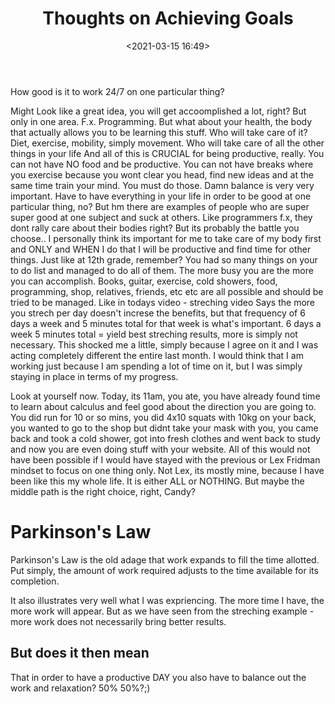 #+title: Thoughts on Achieving Goals
#+date: <2021-03-15 16:49>
#+description:
#+filetags: personal


How good is it to work 24/7 on one particular thing?

Might Look like a great idea, you will get accoomplished a lot, right?
But only in one area. F.x. Programming. But what about your health,
the body that actually allows you to be learning this stuff. Who will
take care of it? Diet, exercise, mobility, simply movement. Who will
take care of all the other things in your life And all of this is
CRUCIAL for being productive, really. You can not have NO food and be
productive. You can not have breaks where you exercise because you
wont clear you head, find new ideas and at the same time train your
mind. You must do those. Damn balance is very very important. Have to
have everything in your life in order to be good at one particular
thing, no? But hm there are examples of people who are super super
good at one subject and suck at others. Like programmers f.x, they
dont rally care about their bodies right? But its probably the battle
you choose.. I personally think its important for me to take care of
my body first and ONLY and WHEN I do that I will be productive and
find time for other things. Just like at 12th grade, remember? You had
so many things on your to do list and managed to do all of them. The
more busy you are the more you can accomplish. Books, guitar,
exercise, cold showers, food, programming, shop, relatives, friends,
etc etc are all possible and should be tried to be managed. Like in
todays video - streching video Says the more you strech per day doesn't
increse the benefits, but that frequency of 6 days a week and 5
minutes total for that week is what's important. 6 days a week 5
minutes total = yield best streching results, more is simply not
necessary. This shocked me a little, simply because I agree on it and
I was acting completely different the entire last month. I would think
that I am working just because I am spending a lot of time on it, but
I was simply staying in place in terms of my progress.

Look at yourself now. Today, its 11am, you ate, you have already found
time to learn about calculus and feel good about the direction you are
going to. You did run for 10 or so mins, you did 4x10 squats with 10kg
on your back, you wanted to go to the shop but didnt take your mask
with you, you came back and took a cold shower, got into fresh clothes
and went back to study and now you are even doing stuff with your
website. All of this would not have been possible if I would have
stayed with the previous or Lex Fridman mindset to focus on one thing
only. Not Lex, its mostly mine, because I have been like this my whole
life. It is either ALL or NOTHING. But maybe the middle path is the
right choice, right, Candy?

* Parkinson's Law

Parkinson's Law is the old adage that work expands to fill the time
allotted. Put simply, the amount of work required adjusts to the time
available for its completion.

It also illustrates very well what I was expriencing. The more time I
have, the more work will appear. But as we have seen from the
streching example - more work does not necessarily bring better
results.

** But does it then mean

That in order to have a productive DAY you also have to balance out
the work and relaxation? 50% 50%?;)
